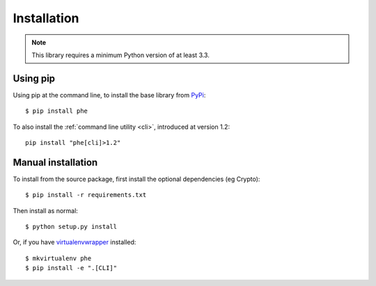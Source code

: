 .. _installation:

Installation
============

.. note::

    This library requires a minimum Python version of at least 3.3.

Using pip
---------

Using pip at the command line, to install the base library from `PyPi <https://pypi.python.org/pypi/phe/>`_::

    $ pip install phe


To also install the :ref:`command line utility <cli>`, introduced at version 1.2::

    pip install "phe[cli]>1.2"



Manual installation
-------------------

To install from the source package, first install the optional dependencies (eg Crypto)::

    $ pip install -r requirements.txt

Then install as normal::

    $ python setup.py install


Or, if you have `virtualenvwrapper <https://virtualenvwrapper.readthedocs.org/en/latest/>`_
installed::

    $ mkvirtualenv phe
    $ pip install -e ".[CLI]"

